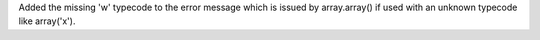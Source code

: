 Added the missing 'w' typecode to the error message which is issued by
array.array() if used with an unknown typecode like array('x').
